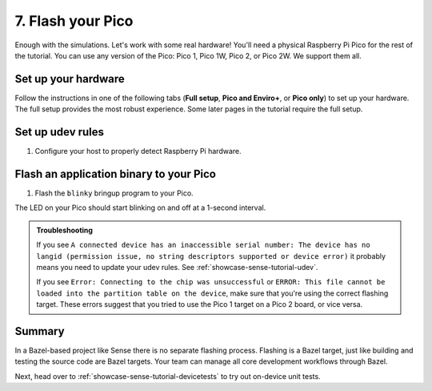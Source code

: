 .. _showcase-sense-tutorial-flash:

==================
7. Flash your Pico
==================
Enough with the simulations. Let's work with some real hardware!
You'll need a physical Raspberry Pi Pico for the rest of the tutorial.
You can use any version of the Pico: Pico 1, Pico 1W, Pico 2, or Pico 2W.
We support them all.

.. _showcase-sense-tutorial-hardware:

--------------------
Set up your hardware
--------------------
Follow the instructions in one of the following tabs (**Full setup**,
**Pico and Enviro+**, or **Pico only**) to set up your hardware.
The full setup provides the most robust experience. Some later pages
in the tutorial require the full setup.

.. tab-set::

   .. tab-item:: Full setup

      .. _Pico: https://www.raspberrypi.com/documentation/microcontrollers/pico-series.html
      .. _Enviro+ Pack: https://shop.pimoroni.com/products/pico-enviro-pack
      .. _Debug Probe: https://www.raspberrypi.com/products/debug-probe/
      .. _Omnibus: https://shop.pimoroni.com/products/pico-omnibus

      In the full setup, you combine a `Pico`_, `Enviro+ Pack`_, `Debug Probe`_, and
      `Omnibus`_. The Debug Probe provides more robust flashing and debugging.
      The Omnibus provides the Debug Probe access to the Pico's UART pins.
      These UART pins aren't accessible when a Pico is connected directly to an
      Enviro+.

      By the end of the instructions your full setup will look similar to this:

      .. figure:: https://storage.googleapis.com/pigweed-media/sense/full_setup_zoom_v1.jpg

      **Update the Debug Probe firmware**

      .. _Update the Debug Probe firmware: https://www.raspberrypi.com/documentation/microcontrollers/debug-probe.html#updating-the-firmware-on-the-debug-probe

      #. Connect the Debug Probe to your development host over USB.

      #. `Update the Debug Probe firmware`_. You just need to download the latest
         release and drag-and-drop the UF2 file onto your Debug Probe. You
         want the ``debugprobe.uf2`` file from the releases page. It only
         takes a minute or two.

      **Omnibus setup**

      #. Connect the Enviro+ to **Deck 1** on the Omnibus.

      #. Connect the Pico to the middle landing area on the Omnibus.

         .. important::

            Make sure that the Pico's USB port lines up with the **USB**
            label on the Omnibus.

      .. figure:: https://storage.googleapis.com/pigweed-media/sense/omnibus_v1.jpg

      **Serial Wire Debug port setup**

      .. _JST-SH: https://cdn-shop.adafruit.com/970x728/5765-01.jpg

      #. Find the Serial Wire Debug (SWD) port on your Pico. On the Pico 1 and
         Pico 2 the SWD port is at the edge of the board. On the Pico 1W and
         Pico 2W it's near the middle of the board. The front of the Pico (the side
         with the raspberry logo) has a **DEBUG** label close to the port.

      #. Determine if your Serial Wire Debug (SWD) port has male or female connectors.

         If it's male, follow the instructions in the **Male** tab in the next step.
         If female, use the **Female** tab instructions.

         .. figure:: https://storage.googleapis.com/pigweed-media/sense/swd_v1.jpg

      #. Connect the SWD port on your Debug Probe to the SWD port
         on your Pico.

         .. tab-set::

            .. tab-item:: Male
               :sync: male

               #. Connect the inner cable of the Debug Probe (SC) to the **SWCLK**
                  pin on the Pico's debug port. The back of the Pico
                  (the side that does not have the raspberry logo) has a **SWCLK**
                  label showing the location of that pin.

                  .. tip::

                     The image caption below provides an example of what we mean
                     by "inner cable" (as well as "middle" and "outer"). The colors on these
                     types of cables aren't standardized, so we had to think up a
                     different way to describe them.

               #. Connect the middle cable (ground) to the **GND** pin on the
                  Pico's debug port.

               #. Connect the outer cable (SD) to the **SWDIO** pin on the Pico's debug port.

               .. figure:: https://storage.googleapis.com/pigweed-media/sense/debug_male_v1.jpg

               .. figure:: https://storage.googleapis.com/pigweed-media/sense/debug_male_zoom_v2.jpg

                  In these images the "inner" cable is the white cable, the red cable is the "middle"
                  cable, and the black cable is the "outer" cable.

            .. tab-item:: Female
               :sync: female

               #. Connect the **DEBUG** port on the Pico with the
                  **DBUG** port on the Debug Probe using the `JST-SH`_
                  to JST-SH cable. JST-SH connectors only fit in one direction.

               .. figure:: https://storage.googleapis.com/pigweed-media/sense/debug_v3.jpg

      **UART setup**

      #. Connect the inner cable (RX, input to Debug Probe) to pin **0**
         on **Deck 2** of the Omnibus.

      #. Connect the outer cable (TX, output from Debug Probe) to pin **1**
         on **Deck 2** of the Omnibus.

      #. Connect the middle cable (ground) to any of the pins labeled with a long dash (**—**)
         on **Deck 2**.

      .. figure:: https://storage.googleapis.com/pigweed-media/sense/uart_v1.jpg

      .. figure:: https://storage.googleapis.com/pigweed-media/sense/uart_zoom_v1.jpg

         In the previous 2 images the "inner cable" is the yellow cable, the "middle"
         cable is the black cable, and the "outer" cable is the orange cable.

      .. note::

         The Serial Wire Debug port connections from the last section
         are omitted from the previous two images to help you focus on the new
         UART cable connections. Don't remove your SWD port connections.

      **USB setup**

      #. Hold down the **BOOTSEL** button on the front of your Pico (the side
         with the raspberry logo) to prepare the Pico for flashing.

      #. While still holding down **BOOTSEL**, connect your Pico to a USB port on your development host
         or to a separate power supply.

         .. tip::

            Connecting to a separate power supply will slightly simplify the flashing
            process later.

      #. Connect your the USB Micro-B port on your Debug Probe to a USB port on your
         development host. If you updated the Debug Probe firmware earlier, your Probe
         may already be connected to your host.

      You're done! Your setup should look similar to this:

      .. figure:: https://storage.googleapis.com/pigweed-media/sense/full_setup_v1.jpg

   .. tab-item:: Pico and Enviro+

      #. Connect the Pico to the Enviro+ Pack.

      #. Hold down the **BOOTSEL** button on the front of your Pico (the side
         with the raspberry logo) to prepare the Pico for flashing.

      #. While still holding down **BOOTSEL**, connect your Pico to a USB port on your development host.

      .. figure:: https://storage.googleapis.com/pigweed-media/sense/basic_enviro_front_v1.jpg

      .. figure:: https://storage.googleapis.com/pigweed-media/sense/basic_enviro_back_v1.jpg

   .. tab-item:: Pico only

      #. Hold down the **BOOTSEL** button on the front of your Pico (the side
         with the raspberry logo) to prepare the Pico for flashing.

      #. While still holding down **BOOTSEL**, connect your Pico to a USB port on your development host.

      .. figure:: https://storage.googleapis.com/pigweed-media/sense/basic_v1.jpg

.. _showcase-sense-tutorial-udev:

-----------------
Set up udev rules
-----------------
#. Configure your host to properly detect Raspberry Pi hardware.

   .. tab-set::

      .. tab-item:: Linux

         #. Add the following rules to ``/etc/udev/rules.d/49-pico.rules`` or
            ``/usr/lib/udev/rules.d/49-pico.rules``. Create the file if it doesn't
            exist. You will probably need superuser privileges (``sudo``) to create
            or edit this file.

            .. literalinclude:: /targets/rp2040/49-pico.rules
               :language: linuxconfig
               :start-at: # Raspberry

         #. Reload the rules:

            .. code-block:: console

               sudo udevadm control --reload-rules && sudo udevadm trigger

         #. If your Pico is already connected to your host, unplug it and plug
            it back in again. Hold down the **BOOTSEL** button on the front of
            the Pico while plugging it back in to ensure that the Pico is ready
            for flashing.

      .. tab-item:: macOS

         No extra setup needed.

.. _showcase-sense-tutorial-flash-blinky:

----------------------------------------
Flash an application binary to your Pico
----------------------------------------
#. Flash the ``blinky`` bringup program to your Pico.

   .. tab-set::

      .. tab-item:: VS Code
         :sync: vsc

         #. In **Bazel Targets** expand **//apps/blinky** and find your board's
            target:

            * If your board is a Pico 1 or Pico 1W then your board's target
              is **flash_rp2040**.

            * If your board is a Pico 2 or Pico 2W then your board's target
              is **flash_rp2350**.

              RP2040 is the name of the MCU that powers first-generation
              Picos. The RP2350 powers second-generation Picos.

         #. Right-click your board's target then select **Run target**.

         #. If you've connected both the Debug Probe and Pico to your host over USB,
            you'll see the following prompt. (If your Pico is connected to a separate
            power supply, you won't see this prompt and can ignore this part.) Select
            **Raspberry Pi - Debug Probe (CMSIS-DAP)**.

            .. code-block:: console

               Multiple devices detected. Please select one:
                 1 - bus 3, port 1 (Raspberry Pi - Debug Probe (CMSIS-DAP))
                 2 - bus 3, port 6 (Raspberry Pi - Pico)

            In this example you would want to select ``1``.

         A successful flash looks similar to this:

         .. figure:: https://storage.googleapis.com/pigweed-media/sense/20240802/flash.png

      .. tab-item:: CLI
         :sync: cli

         #. Flash your Pico.

            .. tab-set::

               .. tab-item:: Pico 1 & 1W (RP2040)
                  :sync: rp2040

                  .. code-block:: console

                     bazelisk run //apps/blinky:flash_rp2040

               .. tab-item:: Pico 2 & 2W (RP2350)
                  :sync: rp2350

                  .. code-block:: console

                     bazelisk run //apps/blinky:flash_rp2350

         #. If you've connected both the Debug Probe and Pico to your host over USB,
            you'll see the following prompt. (If your Pico is connected to a separate
            power supply, you won't see this prompt and can ignore this part.) Select
            **Raspberry Pi - Debug Probe (CMSIS-DAP)**.

            .. code-block:: console

               Multiple devices detected. Please select one:
                 1 - bus 3, port 1 (Raspberry Pi - Debug Probe (CMSIS-DAP))
                 2 - bus 3, port 6 (Raspberry Pi - Pico)

         You should see output like this:

         .. code-block:: text

            20241220 19:46:38 INF Flashing bus 3 port 6

The LED on your Pico should start blinking on and off at a 1-second interval.

.. admonition:: Troubleshooting

   If you see ``A connected device has an inaccessible serial number: The
   device has no langid (permission issue, no string descriptors supported or
   device error)`` it probably means you need to update your udev rules. See
   :ref:`showcase-sense-tutorial-udev`.

   If you see ``Error: Connecting to the chip was unsuccessful`` or
   ``ERROR: This file cannot be loaded into the partition table on the device``,
   make sure that you're using the correct flashing target. These errors suggest
   that you tried to use the Pico 1 target on a Pico 2 board, or vice versa.

.. _showcase-sense-tutorial-flash-summary:

-------
Summary
-------
.. _target: https://bazel.build/concepts/build-ref#targets

In a Bazel-based project like Sense there is no separate flashing
process. Flashing is a Bazel target, just like building and testing
the source code are Bazel targets. Your team can manage all core
development workflows through Bazel.

Next, head over to :ref:`showcase-sense-tutorial-devicetests` to
try out on-device unit tests.
